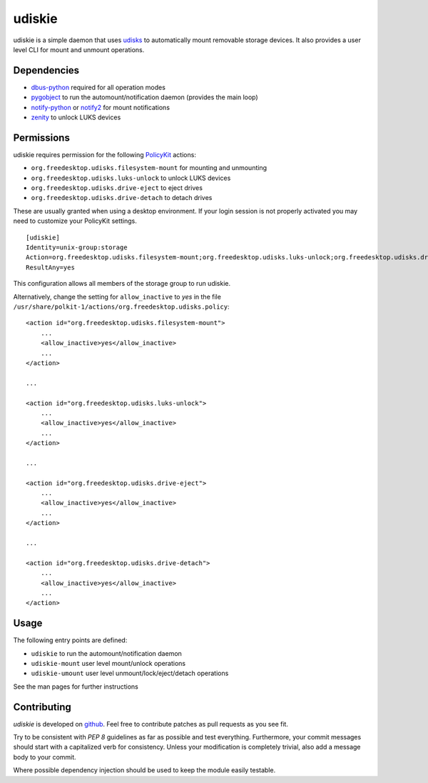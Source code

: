 =======
udiskie
=======

udiskie is a simple daemon that uses udisks_ to automatically mount removable
storage devices. It also provides a user level CLI for mount and unmount
operations.

.. _udisks: http://www.freedesktop.org/wiki/Software/udisks


Dependencies
------------

- dbus-python_ required for all operation modes
- pygobject_ to run the automount/notification daemon (provides the main loop)
- notify-python_ or notify2_ for mount notifications
- zenity_ to unlock LUKS devices

.. _dbus-python: http://dbus.freedesktop.org/releases/dbus-python/
.. _pygobject: http://ftp.gnome.org/pub/gnome/sources/pygobject/
.. _notify-python: http://www.galago-project.org/files/releases/source/notify-python/
.. _notify2: https://pypi.python.org/pypi/notify2
.. _zenity: http://freecode.com/projects/zenity


Permissions
-----------

udiskie requires permission for the following PolicyKit_ actions:

.. _PolicyKit: http://www.freedesktop.org/wiki/Software/PolicyKit

- ``org.freedesktop.udisks.filesystem-mount`` for mounting and unmounting
- ``org.freedesktop.udisks.luks-unlock`` to unlock LUKS devices
- ``org.freedesktop.udisks.drive-eject`` to eject drives
- ``org.freedesktop.udisks.drive-detach`` to detach drives

These are usually granted when using a desktop environment. If your login
session is not properly activated you may need to customize your PolicyKit
settings.

::

    [udiskie]
    Identity=unix-group:storage
    Action=org.freedesktop.udisks.filesystem-mount;org.freedesktop.udisks.luks-unlock;org.freedesktop.udisks.drive-eject;org.freedesktop.udisks.drive-detach
    ResultAny=yes

This configuration allows all members of the storage group to run udiskie.

Alternatively, change the setting for ``allow_inactive`` to *yes* in the
file ``/usr/share/polkit-1/actions/org.freedesktop.udisks.policy``:

::

    <action id="org.freedesktop.udisks.filesystem-mount">
        ...
        <allow_inactive>yes</allow_inactive>
        ...
    </action>

    ...

    <action id="org.freedesktop.udisks.luks-unlock">
        ...
        <allow_inactive>yes</allow_inactive>
        ...
    </action>

    ...

    <action id="org.freedesktop.udisks.drive-eject">
        ...
        <allow_inactive>yes</allow_inactive>
        ...
    </action>

    ...

    <action id="org.freedesktop.udisks.drive-detach">
        ...
        <allow_inactive>yes</allow_inactive>
        ...
    </action>


Usage
-----

The following entry points are defined:

- ``udiskie`` to run the automount/notification daemon
- ``udiskie-mount`` user level mount/unlock operations
- ``udiskie-umount`` user level unmount/lock/eject/detach operations

See the man pages for further instructions


Contributing
------------

*udiskie* is developed on github_. Feel free to contribute patches as pull
requests as you see fit.

.. _github: https://github.com/coldfix/udiskie

Try to be consistent with `PEP 8` guidelines as far as possible and test
everything. Furthermore, your commit messages should start with a
capitalized verb for consistency. Unless your modification is completely
trivial, also add a message body to your commit.

.. _`PEP 8`: http://www.python.org/dev/peps/pep-0008/

Where possible dependency injection should be used to keep the module
easily testable.


